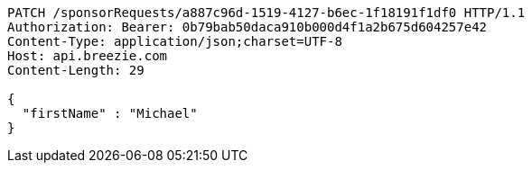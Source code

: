 [source,http,options="nowrap"]
----
PATCH /sponsorRequests/a887c96d-1519-4127-b6ec-1f18191f1df0 HTTP/1.1
Authorization: Bearer: 0b79bab50daca910b000d4f1a2b675d604257e42
Content-Type: application/json;charset=UTF-8
Host: api.breezie.com
Content-Length: 29

{
  "firstName" : "Michael"
}
----